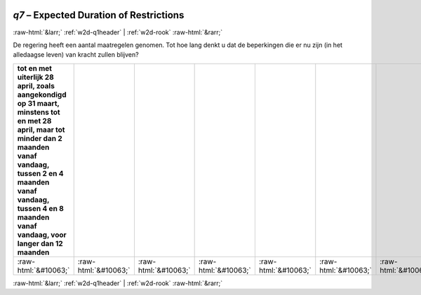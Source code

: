 .. _w2d-q7:

 
 .. role:: raw-html(raw) 
        :format: html 

`q7` – Expected Duration of Restrictions
========================================


:raw-html:`&larr;` :ref:`w2d-q1header` | :ref:`w2d-rook` :raw-html:`&rarr;` 


De regering heeft een aantal maatregelen genomen. Tot hoe lang denkt u dat de
beperkingen die er nu zijn (in het alledaagse leven) van kracht zullen blijven?

.. csv-table::
   :delim: |
   :header: tot en met uiterlijk 28 april, zoals aangekondigd op 31 maart, minstens tot en met 28 april, maar tot minder dan 2 maanden vanaf vandaag, tussen 2 en 4 maanden vanaf vandaag, tussen 4 en 8 maanden vanaf vandaag, voor langer dan 12 maanden

           :raw-html:`&#10063;`|:raw-html:`&#10063;`|:raw-html:`&#10063;`|:raw-html:`&#10063;`|:raw-html:`&#10063;`|:raw-html:`&#10063;`|:raw-html:`&#10063;`

.. image:: ../_screenshots/w2-q7.png


:raw-html:`&larr;` :ref:`w2d-q1header` | :ref:`w2d-rook` :raw-html:`&rarr;` 

